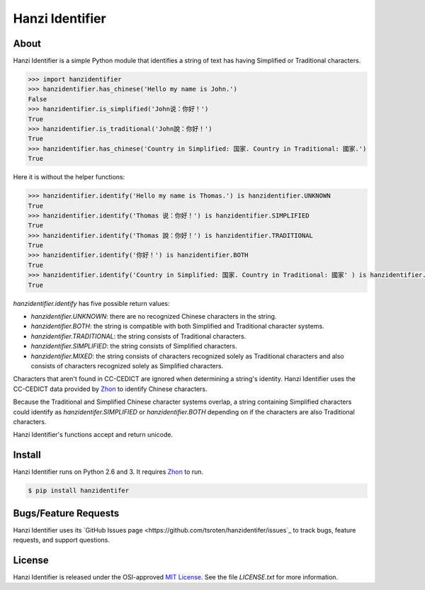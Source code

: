 Hanzi Identifier
================

About
-----

Hanzi Identifier is a simple Python module that identifies a string of text has having Simplified or Traditional characters.

.. code:: python

    >>> import hanzidentifier
    >>> hanzidentifier.has_chinese('Hello my name is John.')
    False
    >>> hanzidentifier.is_simplified('John说：你好！')
    True
    >>> hanzidentifier.is_traditional('John說：你好！')
    True
    >>> hanzidentifier.has_chinese('Country in Simplified: 国家. Country in Traditional: 國家.')
    True

Here it is without the helper functions:

.. code:: python

    >>> hanzidentifier.identify('Hello my name is Thomas.') is hanzidentifier.UNKNOWN
    True
    >>> hanzidentifier.identify('Thomas 说：你好！') is hanzidentifier.SIMPLIFIED
    True
    >>> hanzidentifier.identify('Thomas 說：你好！') is hanzidentifier.TRADITIONAL
    True
    >>> hanzidentifier.identify('你好！') is hanzidentifier.BOTH
    True
    >>> hanzidentifier.identify('Country in Simplified: 国家. Country in Traditional: 國家' ) is hanzidentifier.MIXED
    True

`hanzidentifier.identify` has five possible return values:

* `hanzidentifier.UNKNOWN`: there are no recognized Chinese characters in the string.
* `hanzidentifier.BOTH`: the string is compatible with both Simplified and Traditional character systems.
* `hanzidentifier.TRADITIONAL`: the string consists of Traditional characters.
* `hanzidentifier.SIMPLIFIED`: the string consists of Simplified characters.
* `hanzidentifier.MIXED`: the string consists of characters recognized solely as Traditional characters and also consists of characters recognized solely as Simplified characters.

Characters that aren't found in CC-CEDICT are ignored when determining a string's identity.
Hanzi Identifier uses the CC-CEDICT data provided by `Zhon <https://github.com/tsroten/zhon>`_ to identify Chinese characters.

Because the Traditional and Simplified Chinese character systems overlap, a
string containing Simplified characters could identify as
`hanzidentifer.SIMPLIFIED` or `hanzidentifier.BOTH` depending on if the
characters are also Traditional characters.

Hanzi Identifier's functions accept and return unicode.

Install
-------

Hanzi Identifier runs on Python 2.6 and 3. It requires `Zhon <https://github.com/tsroten/zhon>`_ to run.

.. code:: bash

    $ pip install hanzidentifer

Bugs/Feature Requests
---------------------

Hanzi Identifier uses its `GitHub Issues page
<https://github.com/tsroten/hanzidentifer/issues`_ to track bugs, feature
requests, and support questions.

License
-------

Hanzi Identifier is released under the OSI-approved `MIT License <http://opensource.org/licenses/MIT>`_. See the file `LICENSE.txt` for more information.
